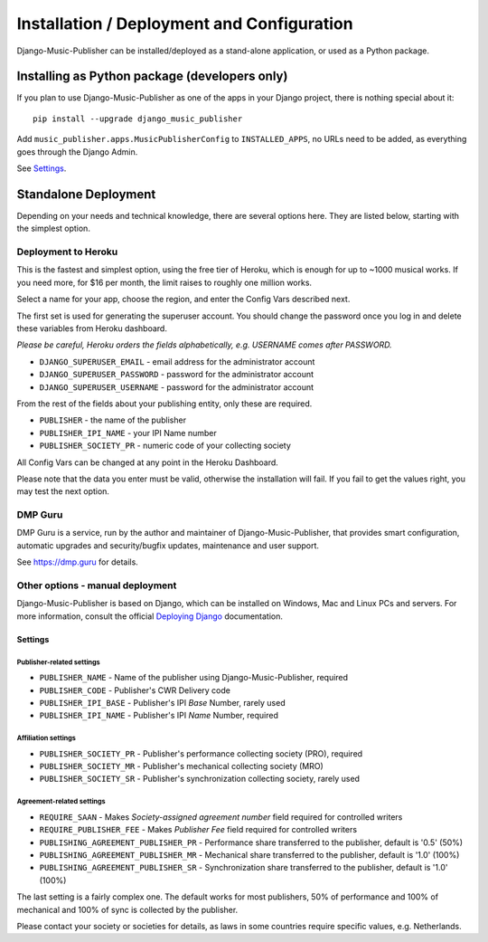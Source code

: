 Installation / Deployment and Configuration
*******************************************

Django-Music-Publisher can be installed/deployed as a stand-alone application, or used as a Python package.

Installing as Python package (developers only)
===================================================================

If you plan to use Django-Music-Publisher as one of the apps in your Django project, there is nothing special about it::

    pip install --upgrade django_music_publisher

Add ``music_publisher.apps.MusicPublisherConfig`` to ``INSTALLED_APPS``, no URLs need to be added, as everything goes
through the Django Admin.

See `Settings`_.


Standalone Deployment
=====================

Depending on your needs and technical knowledge, there are several options here. They are listed below, starting with
the simplest option.


Deployment to Heroku
--------------------

This is the fastest and simplest option, using the free tier of Heroku,
which is enough for up to ~1000 musical works. If you need more, for $16 per month,
the limit raises to roughly one million works.

.. raw:: html

    <p>First, you need to sign up with <a href="https://heroku.com">Heroku</a> and/or log in.
    Then press
    <a href="https://heroku.com/deploy?template=https://github.com/matijakolaric-com/django-music-publisher/tree/20">here</a>.</p>

Select a name for your app, choose the region, and enter the Config Vars described next.

The first set is used for generating the superuser account. You should
change the password once you log in and delete these variables from Heroku dashboard.

*Please be careful, Heroku orders the fields alphabetically, e.g. USERNAME comes
after PASSWORD.*

* ``DJANGO_SUPERUSER_EMAIL`` - email address for the administrator account
* ``DJANGO_SUPERUSER_PASSWORD`` - password for the administrator account
* ``DJANGO_SUPERUSER_USERNAME`` - password for the administrator account

From the rest of the fields about your publishing entity, only these are required.

* ``PUBLISHER`` - the name of the publisher
* ``PUBLISHER_IPI_NAME`` - your IPI Name number
* ``PUBLISHER_SOCIETY_PR`` - numeric code of your collecting society

All Config Vars can be changed at any point in the Heroku Dashboard.

Please note that the data you enter must be valid, otherwise the installation
will fail. If you fail to get the values right, you may test the next option.

DMP Guru
--------

DMP Guru is a service,
run by the author and maintainer of Django-Music-Publisher,
that provides smart configuration, automatic upgrades and security/bugfix updates, maintenance and user
support.

See https://dmp.guru for details.

Other options - manual deployment
----------------------------------

Django-Music-Publisher is based on Django, which can be installed on Windows,
Mac and Linux PCs and servers. For more information, consult the official
`Deploying Django <https://docs.djangoproject.com/en/3.0/howto/deployment/>`_ documentation.


Settings
____________________________________

Publisher-related settings
++++++++++++++++++++++++++++

* ``PUBLISHER_NAME`` - Name of the publisher using Django-Music-Publisher, required
* ``PUBLISHER_CODE`` - Publisher's CWR Delivery code
* ``PUBLISHER_IPI_BASE`` - Publisher's IPI *Base* Number, rarely used
* ``PUBLISHER_IPI_NAME`` - Publisher's IPI *Name* Number, required

Affiliation settings
++++++++++++++++++++++++++++
* ``PUBLISHER_SOCIETY_PR`` - Publisher's performance collecting society (PRO), required
* ``PUBLISHER_SOCIETY_MR`` - Publisher's mechanical collecting society (MRO)
* ``PUBLISHER_SOCIETY_SR`` - Publisher's synchronization collecting society, rarely used

Agreement-related settings
++++++++++++++++++++++++++++

* ``REQUIRE_SAAN`` - Makes *Society-assigned agreement number* field required for controlled writers
* ``REQUIRE_PUBLISHER_FEE`` - Makes *Publisher Fee* field required for controlled writers
* ``PUBLISHING_AGREEMENT_PUBLISHER_PR`` - Performance share transferred to the publisher, default is '0.5' (50%)
* ``PUBLISHING_AGREEMENT_PUBLISHER_MR`` - Mechanical share transferred to the publisher, default is '1.0' (100%)
* ``PUBLISHING_AGREEMENT_PUBLISHER_SR`` - Synchronization share transferred to the publisher, default is '1.0' (100%)

The last setting is a fairly complex one. The default works for most publishers, 50% of performance and 100% of
mechanical and 100% of sync is collected by the publisher.

Please contact your society or societies for details, as laws in some countries require
specific values, e.g. Netherlands.
